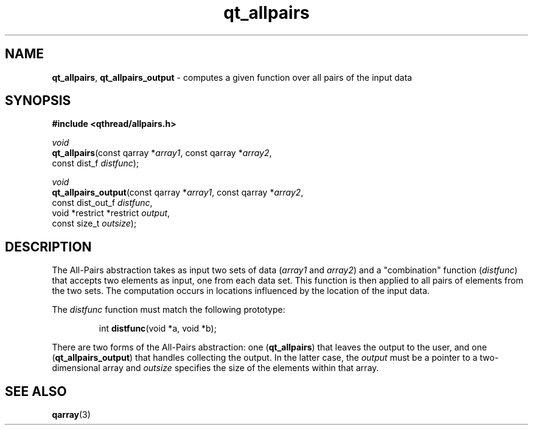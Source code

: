 .TH qt_allpairs 3 "OCTOBER 2009" libqthread "libqthread"
.SH NAME
\fBqt_allpairs\fR, \fBqt_allpairs_output\fR \- computes a given function over all pairs of the input data
.SH SYNOPSIS
.B #include <qthread/allpairs.h>

.I void
.br
\fBqt_allpairs\fR(const qarray *\fIarray1\fR, const qarray *\fIarray2\fR,
.ti +12
const dist_f \fIdistfunc\fR);
.PP
.I void
.br
\fBqt_allpairs_output\fR(const qarray *\fIarray1\fR, const qarray *\fIarray2\fR,
.ti +19
const dist_out_f \fIdistfunc\fR,
.ti +19
void *restrict *restrict \fIoutput\fR,
.ti +19
const size_t \fIoutsize\fR);
.SH DESCRIPTION
The All-Pairs abstraction takes as input two sets of data (\fIarray1\fR and
\fIarray2\fR) and a "combination" function (\fIdistfunc\fR) that accepts two
elements as input, one from each data set. This function is then applied to all
pairs of elements from the two sets. The computation occurs in locations influenced by the location of the input data.
.PP
The \fIdistfunc\fR function must match the following prototype:
.RS
.PP
int \fBdistfunc\fR(void *a, void *b);
.RE
.PP
There are two forms of the All-Pairs abstraction: one (\fBqt_allpairs\fR) that leaves the output to the user, and one (\fBqt_allpairs_output\fR) that handles collecting the output. In the latter case, the \fIoutput\fR must be a pointer to a two-dimensional array and \fIoutsize\fR specifies the size of the elements within that array.
.SH "SEE ALSO"
.BR qarray (3)

